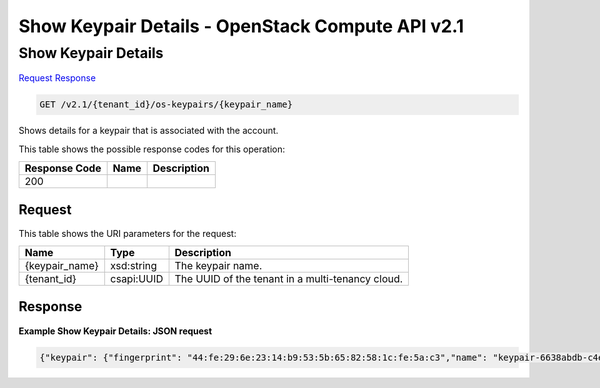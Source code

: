 =============================================================================
Show Keypair Details -  OpenStack Compute API v2.1
=============================================================================

Show Keypair Details
~~~~~~~~~~~~~~~~~~~~~~~~~

`Request <GET_show_keypair_details_v2.1_tenant_id_os-keypairs_keypair_name_.rst#request>`__
`Response <GET_show_keypair_details_v2.1_tenant_id_os-keypairs_keypair_name_.rst#response>`__

.. code-block:: javascript

    GET /v2.1/{tenant_id}/os-keypairs/{keypair_name}

Shows details for a keypair that is associated with the account.



This table shows the possible response codes for this operation:


+--------------------------+-------------------------+-------------------------+
|Response Code             |Name                     |Description              |
+==========================+=========================+=========================+
|200                       |                         |                         |
+--------------------------+-------------------------+-------------------------+


Request
^^^^^^^^^^^^^^^^^

This table shows the URI parameters for the request:

+--------------------------+-------------------------+-------------------------+
|Name                      |Type                     |Description              |
+==========================+=========================+=========================+
|{keypair_name}            |xsd:string               |The keypair name.        |
+--------------------------+-------------------------+-------------------------+
|{tenant_id}               |csapi:UUID               |The UUID of the tenant   |
|                          |                         |in a multi-tenancy cloud.|
+--------------------------+-------------------------+-------------------------+








Response
^^^^^^^^^^^^^^^^^^





**Example Show Keypair Details: JSON request**


.. code::

    {"keypair": {"fingerprint": "44:fe:29:6e:23:14:b9:53:5b:65:82:58:1c:fe:5a:c3","name": "keypair-6638abdb-c4e8-407c-ba88-c8dd7cc3c4f1","public_key": "ssh-rsa AAAAB3NzaC1yc2EAAAADAQABAAABAQC1HTrHCbb9NawNLSV8N6tSa8i637+EC2dA+lsdHHfQlT54t+N0nHhJPlKWDLhc579j87vp6RDFriFJ/smsTnDnf64O12z0kBaJpJPH2zXrBkZFK6q2rmxydURzX/z0yLSCP77SFJ0fdXWH2hMsAusflGyryHGX20n+mZK6mDrxVzGxEz228dwQ5G7Az5OoZDWygH2pqPvKjkifRw0jwUKf3BbkP0QvANACOk26cv16mNFpFJfI1N3OC5lUsZQtKGR01ptJoWijYKccqhkAKuo902tg/qup58J5kflNm7I61sy1mJon6SGqNUSfoQagqtBH6vd/tU1jnlwZ03uUroAL Generated-by-Nova\n","user_id": "fake","deleted": false,"created_at": "2014-05-07T12:06:13.681238","updated_at": null,"deleted_at": null,"id": 1}}

